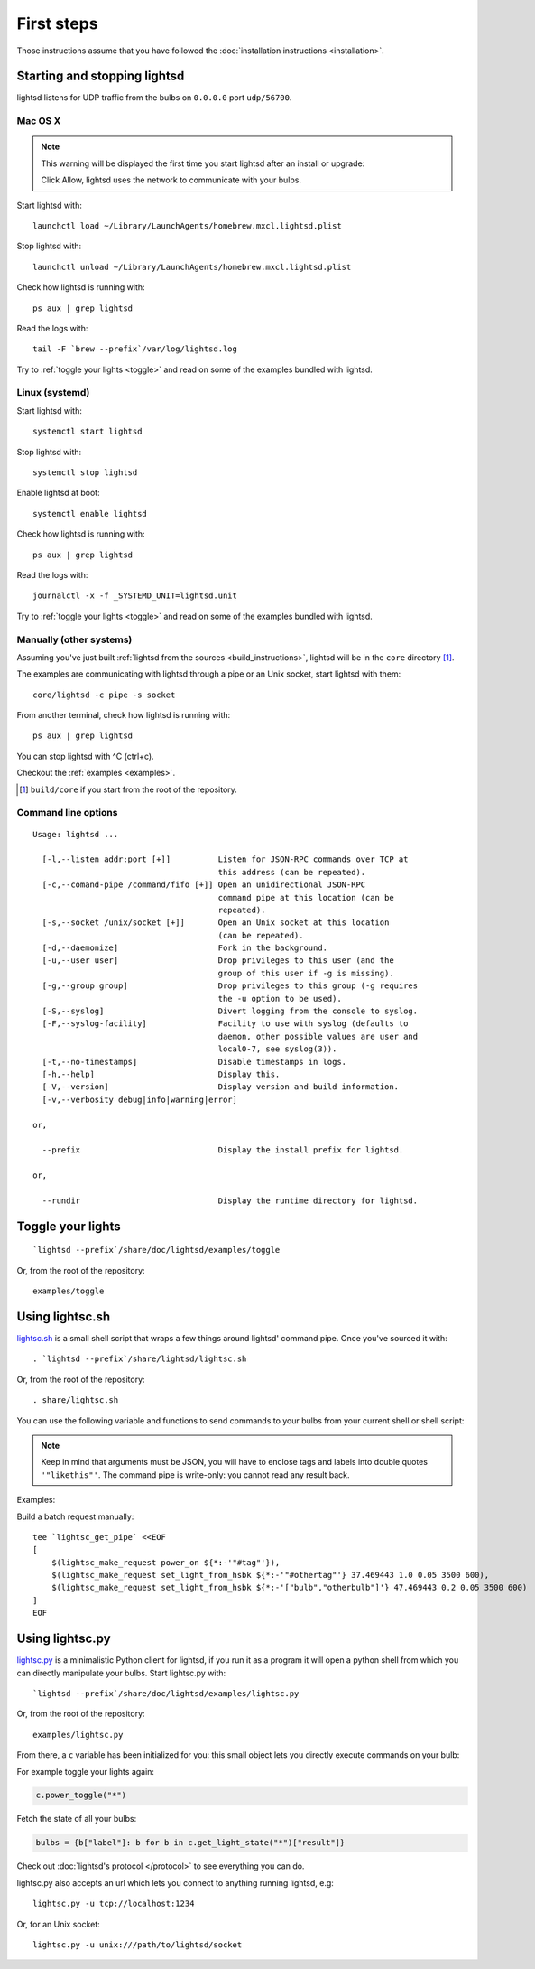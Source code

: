 First steps
===========

Those instructions assume that you have followed the :doc:`installation
instructions <installation>`.

Starting and stopping lightsd
-----------------------------

lightsd listens for UDP traffic from the bulbs on ``0.0.0.0`` port
``udp/56700``.

Mac OS X
~~~~~~~~

.. note::

   This warning will be displayed the first time you start lightsd after an
   install or upgrade:

   .. image:: /images/mac_os_x_startup_warning.png
      :width: 500px

   Click Allow, lightsd uses the network to communicate with your bulbs.

Start lightsd with:

::

   launchctl load ~/Library/LaunchAgents/homebrew.mxcl.lightsd.plist

Stop lightsd with:

::

   launchctl unload ~/Library/LaunchAgents/homebrew.mxcl.lightsd.plist

Check how lightsd is running with:

::

   ps aux | grep lightsd

Read the logs with:

::

   tail -F `brew --prefix`/var/log/lightsd.log

Try to :ref:`toggle your lights <toggle>` and read on some of the examples
bundled with lightsd.

Linux (systemd)
~~~~~~~~~~~~~~~

Start lightsd with:

::

   systemctl start lightsd

Stop lightsd with:

::

   systemctl stop lightsd

Enable lightsd at boot:

::

   systemctl enable lightsd

Check how lightsd is running with:

::

   ps aux | grep lightsd

Read the logs with:

::

   journalctl -x -f _SYSTEMD_UNIT=lightsd.unit

Try to :ref:`toggle your lights <toggle>` and read on some of the examples
bundled with lightsd.

Manually (other systems)
~~~~~~~~~~~~~~~~~~~~~~~~

Assuming you've just built :ref:`lightsd from the sources
<build_instructions>`, lightsd will be in the ``core`` directory [#]_.

The examples are communicating with lightsd through a pipe or an Unix socket,
start lightsd with them:

::

   core/lightsd -c pipe -s socket

From another terminal, check how lightsd is running with:

::

   ps aux | grep lightsd

You can stop lightsd with ^C (ctrl+c).

Checkout the :ref:`examples <examples>`.

.. [#] ``build/core`` if you start from the root of the repository.

.. _cli:

Command line options
~~~~~~~~~~~~~~~~~~~~

::

   Usage: lightsd ...

     [-l,--listen addr:port [+]]          Listen for JSON-RPC commands over TCP at
                                          this address (can be repeated).
     [-c,--comand-pipe /command/fifo [+]] Open an unidirectional JSON-RPC
                                          command pipe at this location (can be
                                          repeated).
     [-s,--socket /unix/socket [+]]       Open an Unix socket at this location
                                          (can be repeated).
     [-d,--daemonize]                     Fork in the background.
     [-u,--user user]                     Drop privileges to this user (and the
                                          group of this user if -g is missing).
     [-g,--group group]                   Drop privileges to this group (-g requires
                                          the -u option to be used).
     [-S,--syslog]                        Divert logging from the console to syslog.
     [-F,--syslog-facility]               Facility to use with syslog (defaults to
                                          daemon, other possible values are user and
                                          local0-7, see syslog(3)).
     [-t,--no-timestamps]                 Disable timestamps in logs.
     [-h,--help]                          Display this.
     [-V,--version]                       Display version and build information.
     [-v,--verbosity debug|info|warning|error]

   or,

     --prefix                             Display the install prefix for lightsd.

   or,

     --rundir                             Display the runtime directory for lightsd.

.. _toggle:

Toggle your lights
------------------

::

   `lightsd --prefix`/share/doc/lightsd/examples/toggle

Or, from the root of the repository:

::

   examples/toggle

.. _examples:

Using lightsc.sh
----------------

`lightsc.sh`_ is a small shell script that wraps a few things around lightsd'
command pipe. Once you've sourced it with:

::

   . `lightsd --prefix`/share/lightsd/lightsc.sh

Or, from the root of the repository:

::

   . share/lightsc.sh

You can use the following variable and functions to send commands to your bulbs
from your current shell or shell script:

.. data:: LIGHTSD_COMMAND_PIPE

   By default lightsc will use ```lightsd --rundir`/pipe`` but you can set that
   to your own value.

.. describe:: lightsc method [arguments…]

   Call the given :ref:`method <proto_methods>` with the given arguments.
   lightsc display the generated JSON that was sent.

.. describe:: lightsc_get_pipe

   Equivalent to ``${LIGHTSD_COMMAND_PIPE:-`lightsd --rundir`/pipe}`` but also
   check if lightsd is running.

.. describe:: lightsc_make_request method [arguments…]

   Like lightsc but display the generated json instead of sending it out to
   lightsd: with this and lightsc_get_pipe you can do batch requests:

.. note::

   Keep in mind that arguments must be JSON, you will have to enclose tags and
   labels into double quotes ``'"likethis"'``. The command pipe is write-only:
   you cannot read any result back.

Examples:

Build a batch request manually:

::

   tee `lightsc_get_pipe` <<EOF
   [
       $(lightsc_make_request power_on ${*:-'"#tag"'}),
       $(lightsc_make_request set_light_from_hsbk ${*:-'"#othertag"'} 37.469443 1.0 0.05 3500 600),
       $(lightsc_make_request set_light_from_hsbk ${*:-'["bulb","otherbulb"]'} 47.469443 0.2 0.05 3500 600)
   ]
   EOF

.. _lightsc.sh: https://github.com/lopter/lightsd/blob/master/share/lightsc.sh.in

Using lightsc.py
----------------

`lightsc.py`_ is a minimalistic Python client for lightsd, if you run it as a
program it will open a python shell from which you can directly manipulate your
bulbs. Start lightsc.py with:

::

   `lightsd --prefix`/share/doc/lightsd/examples/lightsc.py

Or, from the root of the repository:

::

   examples/lightsc.py

From there, a ``c`` variable has been initialized for you: this small object
lets you directly execute commands on your bulb:

For example toggle your lights again:

.. code-block:: python

   c.power_toggle("*")

Fetch the state of all your bulbs:

.. code-block:: python

   bulbs = {b["label"]: b for b in c.get_light_state("*")["result"]}

Check out :doc:`lightsd's protocol </protocol>` to see everything you can do.

lightsc.py also accepts an url which lets you connect to anything running
lightsd, e.g:

::

   lightsc.py -u tcp://localhost:1234

Or, for an Unix socket:

::

    lightsc.py -u unix:///path/to/lightsd/socket

.. _lightsc.py: https://github.com/lopter/lightsd/blob/master/examples/lightsc.py

.. vim: set tw=80 spelllang=en spell:
